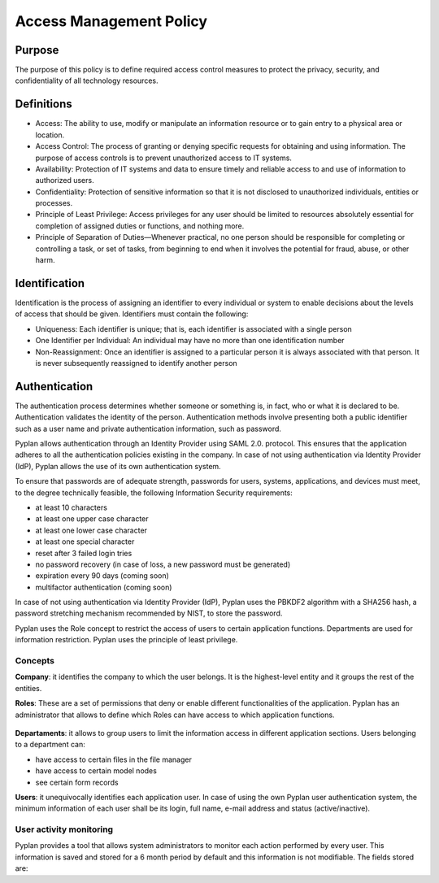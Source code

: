 ========================
Access Management Policy
========================

Purpose
=======

The purpose of this policy is to define required access control measures to protect the privacy, security, and confidentiality of all technology resources.

Definitions
===========

- Access: The ability to use, modify or manipulate an information resource or to gain entry to a physical area or location.
- Access Control: The process of granting or denying specific requests for obtaining and using information. The purpose of access controls is to prevent unauthorized access to IT systems.
- Availability: Protection of IT systems and data to ensure timely and reliable access to and use of information to authorized users.
- Confidentiality: Protection of sensitive information so that it is not disclosed to unauthorized individuals, entities or processes.
- Principle of Least Privilege: Access privileges for any user should be limited to resources absolutely essential for completion of assigned duties or functions, and nothing more.
- Principle of Separation of Duties—Whenever practical, no one person should be responsible for completing or controlling a task, or set of tasks, 
  from beginning to end when it involves the potential for fraud, abuse, or other harm.


Identification
==============
Identification is the process of assigning an identifier to every individual or system to enable decisions about the levels of access that should be given.
Identifiers must contain the following:

- Uniqueness:  Each identifier is unique; that is, each identifier is associated with a single person
- One Identifier per Individual: An individual may have no more than one identification number
- Non-Reassignment: Once an identifier is assigned to a particular person it is always associated with that person. It is never subsequently reassigned to identify another person


Authentication
==============
The authentication process determines whether someone or something is, in fact, who or what it is declared to be. 
Authentication validates the identity of the person.
Authentication methods involve presenting both a public identifier such as a user name and private authentication information, such as password.

Pyplan allows authentication through an Identity Provider using SAML 2.0. protocol. This ensures that the application adheres to all the authentication policies existing in the company. 
In case of not using authentication via Identity Provider (IdP), Pyplan allows the use of its own authentication system. 

To ensure that passwords are of adequate strength, passwords for users, systems, applications, and 
devices must meet, to the degree technically feasible, the following Information Security 
requirements:

- at least 10 characters  
- at least one upper case character 
- at least one lower case character  
- at least one special character 
- reset after 3 failed login tries 
- no password recovery (in case of loss, a new password must be generated) 
- expiration every 90 days (coming soon)
- multifactor authentication (coming soon)

In case of not using authentication via Identity Provider (IdP), Pyplan uses the PBKDF2 algorithm with a SHA256 hash, a password stretching mechanism recommended by NIST, 
to store the password.

Pyplan uses the Role concept to restrict the access of users to certain application functions. Departments are used for information restriction. 
Pyplan uses the principle of least privilege.


Concepts
--------

**Company**: it identifies the company to which the user belongs. It is the highest-level entity and it groups the rest of the entities. 

**Roles**: These are a set of permissions that deny or enable different functionalities of the application. Pyplan has an administrator that allows to define which Roles can have access to which application functions. 

.. figure:: images/pyplan-roles.png

**Departaments**: it allows to group users to limit the information access in different application sections. Users belonging to a department can:  

- have access to certain files in the file manager 
- have access to certain model nodes 
- see certain form records     

**Users**: it unequivocally identifies each application user. In case of using the own Pyplan user authentication system, the minimum information of each user shall be its login, full name, e-mail address and status (active/inactive).


User activity monitoring
------------------------

Pyplan provides a tool that allows system administrators to monitor each action performed by every user. 
This information is saved and stored for a 6 month period by default and this information is not modifiable. 
The fields stored are: 
